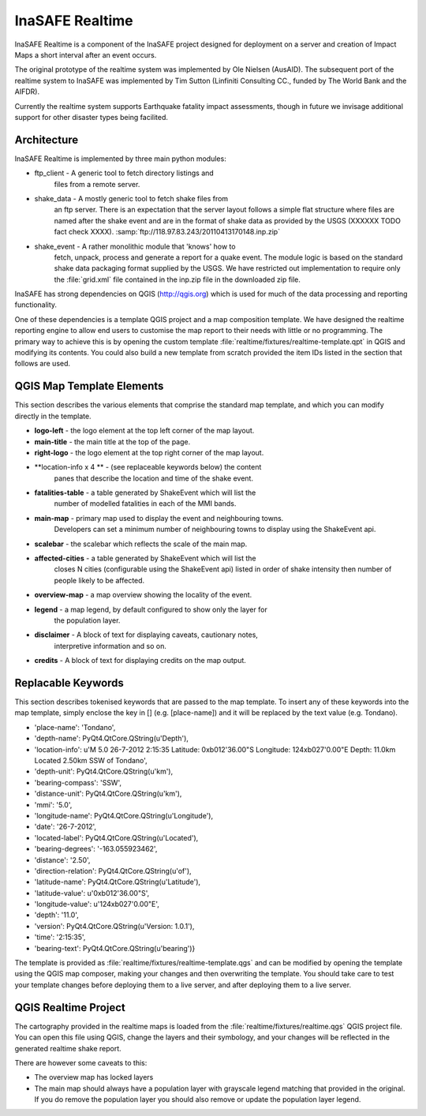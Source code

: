 
InaSAFE Realtime
================

InaSAFE Realtime is a component of the InaSAFE project designed for deployment
on a server and creation of Impact Maps a short interval after an event occurs.

The original prototype of the realtime system was implemented by Ole Nielsen
(AusAID). The subsequent port of the realtime system to InaSAFE was implemented
by Tim Sutton (Linfiniti Consulting CC., funded by The World Bank and the
AIFDR).

Currently the realtime system supports Earthquake fatality impact assessments,
though in future we invisage additional support for other disaster types being
facilited.

Architecture
------------

InaSAFE Realtime is implemented by three main python modules:

* ftp_client - A generic tool to fetch directory listings and
    files from a remote server.
* shake_data - A mostly generic tool to fetch shake files from
    an ftp server. There is an expectation that the server layout
    follows a simple flat structure where files are named
    after the shake event and are in the format of shake data as
    provided by the USGS (XXXXXX TODO fact check XXXX).
    :samp:`ftp://118.97.83.243/20110413170148.inp.zip`
* shake_event - A rather monolithic module that 'knows' how to
    fetch, unpack, process and generate a report for a quake event.
    The module logic is based on the standard shake data packaging
    format supplied by the USGS. We have restricted out implementation
    to require only the :file:`grid.xml` file contained in the inp.zip
    file in the downloaded zip file.

InaSAFE has strong dependencies on QGIS (http://qgis.org) which is
used for much of the data processing and reporting functionality.

One of these dependencies is a template QGIS project and a map
composition template. We have designed the realtime reporting engine
to allow end users to customise the map report to their needs with little
or no programming. The primary way to achieve this is by opening the custom
template :file:`realtime/fixtures/realtime-template.qpt` in QGIS and modifying
its contents. You could also build a new template from scratch provided the
item IDs listed in the section that follows are used.

QGIS Map Template Elements
--------------------------

This section describes the various elements that comprise the standard map
template, and which you can modify directly in the template.

* **logo-left** - the logo element at the top left corner of the map layout.
* **main-title** - the main title at the top of the page.
* **right-logo** - the logo element at the top right corner of the map layout.
* **location-info x 4 ** - (see replaceable keywords below) the content
    panes that describe the location and time of the shake event.
* **fatalities-table** - a table generated by ShakeEvent which will list the
    number of modelled fatalities in each of the MMI bands.
* **main-map** - primary map used to display the event and neighbouring towns.
    Developers can set a minimum number of neighbouring towns to display using
    the ShakeEvent api.
* **scalebar** - the scalebar which reflects the scale of the main map.
* **affected-cities** - a table generated by ShakeEvent which will list the
    closes N cities (configurable using the ShakeEvent api) listed in order of
    shake intensity then number of people likely to be affected.
* **overview-map** - a map overview showing the locality of the event.
* **legend** - a map legend, by default configured to show only the layer for
    the population layer.
* **disclaimer** - A block of text for displaying caveats, cautionary notes,
    interpretive information and so on.
* **credits** - A block of text for displaying credits on the map output.


Replacable Keywords
-------------------

This section describes tokenised keywords that are passed to the map template.
To insert any of these keywords into the map template, simply enclose the
key in [] (e.g. [place-name]) and it will be replaced by the text value (e.g.
Tondano).


* 'place-name': 'Tondano',
* 'depth-name': PyQt4.QtCore.QString(u'Depth'),
* 'location-info': u'M 5.0 26-7-2012 2:15:35 Latitude: 0\xb012\'36.00"S Longitude: 124\xb027\'0.00"E Depth: 11.0km Located 2.50km SSW of Tondano',
* 'depth-unit': PyQt4.QtCore.QString(u'km'),
* 'bearing-compass': 'SSW',
* 'distance-unit': PyQt4.QtCore.QString(u'km'),
* 'mmi': '5.0',
* 'longitude-name': PyQt4.QtCore.QString(u'Longitude'),
* 'date': '26-7-2012',
* 'located-label': PyQt4.QtCore.QString(u'Located'),
* 'bearing-degrees': '-163.055923462',
* 'distance': '2.50',
* 'direction-relation': PyQt4.QtCore.QString(u'of'),
* 'latitude-name': PyQt4.QtCore.QString(u'Latitude'),
* 'latitude-value': u'0\xb012\'36.00"S',
* 'longitude-value': u'124\xb027\'0.00"E',
* 'depth': '11.0',
* 'version': PyQt4.QtCore.QString(u'Version: 1.0.1'),
* 'time': '2:15:35',
* 'bearing-text': PyQt4.QtCore.QString(u'bearing')}



The template is provided as :file:`realtime/fixtures/realtime-template.qgs`
and can be modified by opening the template using the QGIS map composer,
making your changes and then overwriting the template. You should take care
to test your template changes before deploying them to a live server, and
after deploying them to a live server.

QGIS Realtime Project
---------------------

The cartography provided in the realtime maps is loaded from the
:file:`realtime/fixtures/realtime.qgs` QGIS project file. You can open this
file using QGIS, change the layers and their symbology, and your changes
will be reflected in the generated realtime shake report.

There are however some caveats to this:

* The overview map has locked layers
* The main map should always have a population layer with grayscale legend
  matching that provided in the original. If you do remove the population layer
  you should also remove or update the population layer legend.

